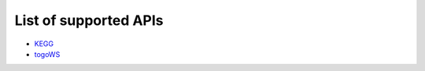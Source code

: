 .. BioAPI

.. _supported_api:

**********************
List of supported APIs
**********************

- KEGG_
- togoWS_

.. _KEGG: https://www.kegg.jp/kegg/rest/keggapi.html
.. _togoWS: http://togows.dbcls.jp/
